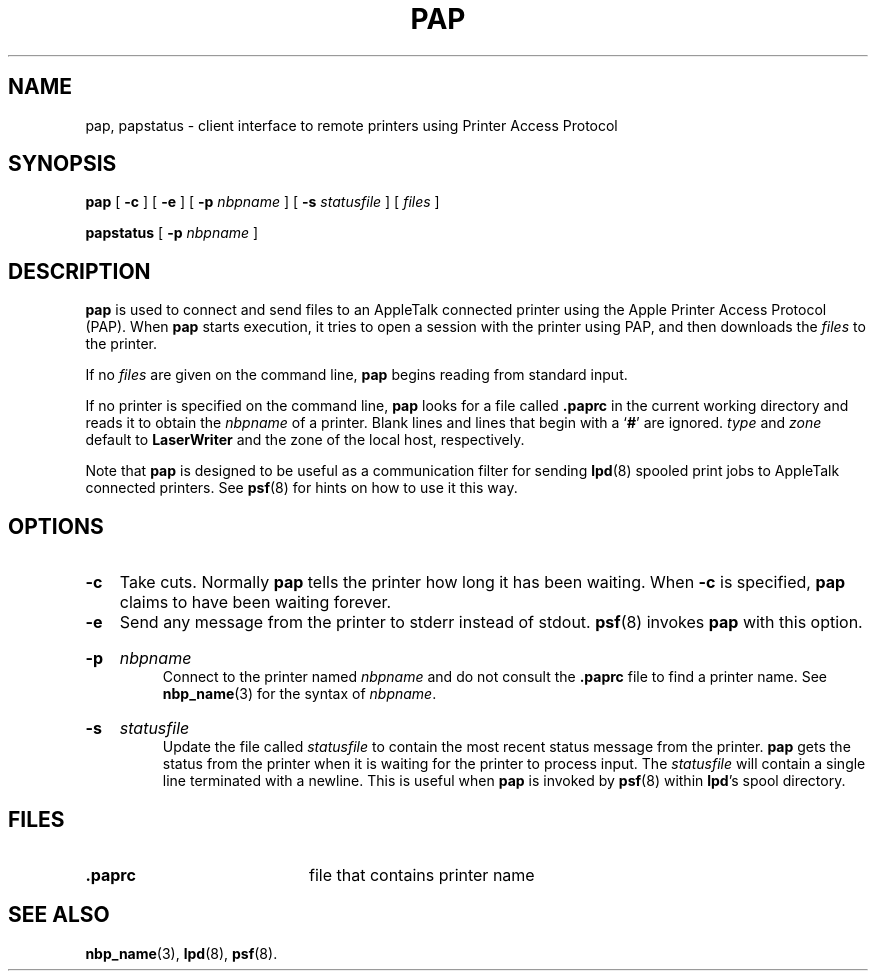 .TH PAP 1 "3 Jun 1994" "netatalk 1.3"
.SH NAME
pap, papstatus \- client interface to remote printers using Printer Access Protocol
.SH SYNOPSIS
.B pap
[
.B -c
] [
.B -e
] [
.B -p
.I nbpname
] [
.B -s
.I statusfile
] [
.I files
]
.sp
.B papstatus
[
.B -p
.I nbpname
]
.SH DESCRIPTION
.B pap
is used to connect and send files to an AppleTalk connected printer using
the Apple Printer Access Protocol (PAP).
When
.B pap
starts execution, it
tries to open a session with the printer using PAP, and
then downloads the
.I files
to the printer.
.LP
If no
.I files
are given on the command line,
.B pap
begins reading from standard input.
.LP
If no printer is specified on the command line,
.B pap
looks for a file called
.B .paprc
in the current working directory and reads it to obtain the
.I nbpname
of a
printer.
Blank lines and lines that begin with a
.RB ` # '
are ignored.
.I type
and
.I zone
default to
.B LaserWriter
and the zone of the local host, respectively.
.LP
Note that
.B pap
is designed to be useful as a communication filter for sending
.BR lpd (8)
spooled print jobs to AppleTalk connected printers.  See
.BR psf (8)
for hints on how to use it this way.
.SH OPTIONS
.TP
.B -c
Take cuts.  Normally
.B pap
tells the printer how long it has been waiting.  When
.B -c
is specified,
.B pap
claims to have been waiting forever.
.TP
.B -e
Send any message from the printer to stderr instead of stdout.
.BR psf (8)
invokes
.B pap
with this option.
.HP
.B -p
.I nbpname
.br
Connect to the printer named
.I nbpname
and do not consult the
.B .paprc
file to find a printer name.  See
.BR nbp_name (3)
for the syntax of
.IR nbpname .
.HP
.B -s
.I statusfile
.br
Update the file called
.I statusfile
to contain the most recent status message from the printer.
.B pap
gets the status from the printer when it is waiting for the printer to
process input.  The
.I statusfile
will contain a single line terminated with a newline.  This is useful
when
.B pap
is invoked by
.BR psf (8)
within
.BR lpd 's
spool directory.
.SH FILES
.TP 20
.B .paprc
file that contains printer name
.SH SEE ALSO
.BR nbp_name (3),
.BR lpd (8),
.BR psf (8).
